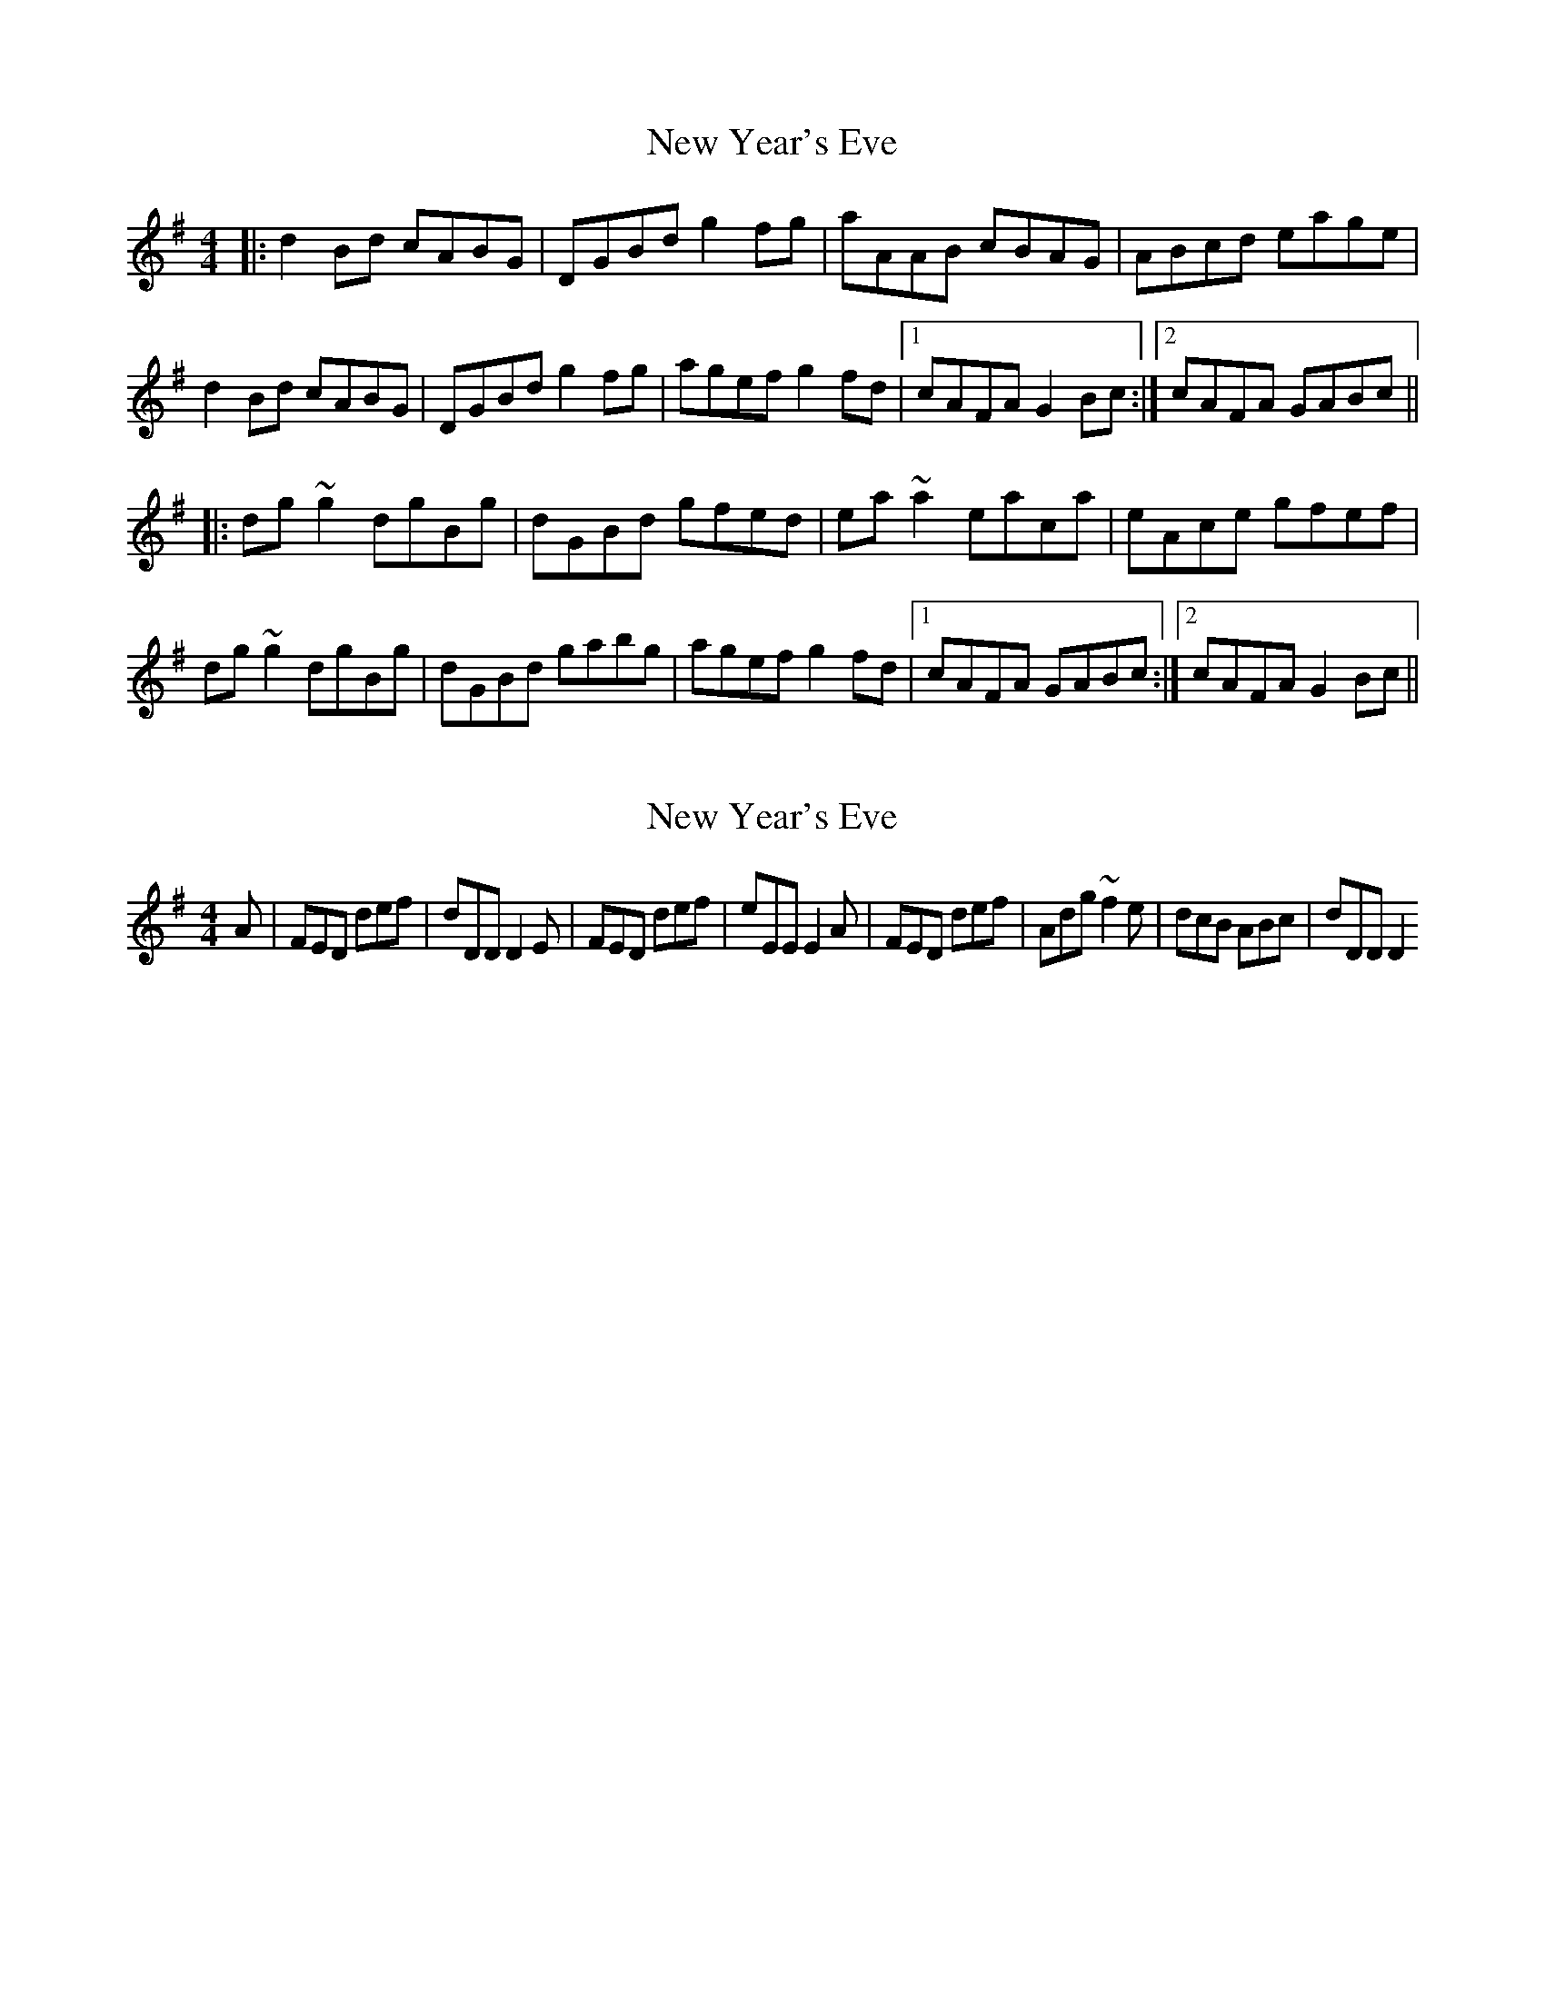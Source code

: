 X: 1
T: New Year's Eve
Z: slainte
S: https://thesession.org/tunes/9715#setting9715
R: reel
M: 4/4
L: 1/8
K: Gmaj
|:d2Bd cABG|DGBd g2fg|aAAB cBAG|ABcd eage|
d2Bd cABG|DGBd g2fg|agef g2fd|1 cAFA G2Bc:|2 cAFA GABc||
|:dg~g2 dgBg|dGBd gfed|ea~a2 eaca|eAce gfef|
dg~g2 dgBg|dGBd gabg|agef g2fd|1 cAFA GABc:|2 cAFA G2Bc||
X: 2
T: New Year's Eve
Z: usedbullfrog
S: https://thesession.org/tunes/9715#setting20093
R: reel
M: 4/4
L: 1/8
K: Gmaj
A | FED def | dDD D2E | FED def | eEE E2A | FED def | Adg ~f2e | dcB ABc | dDD D2
